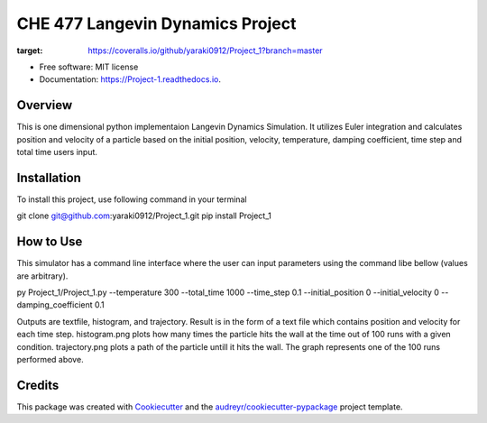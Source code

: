=========
CHE 477 Langevin Dynamics Project
=========


.. image:: https://img.shields.io/pypi/v/Project_1.svg
        :target: https://pypi.python.org/pypi/Project_1

.. image:: https://img.shields.io/travis/yaraki0912/Project_1.svg
        :target: https://travis-ci.org/yaraki0912/Project_1

.. image:: https://readthedocs.org/projects/Project-1/badge/?version=latest
        :target: https://Project-1.readthedocs.io/en/latest/?badge=latest
        :alt: Documentation Status


.. image:: https://pyup.io/repos/github/yaraki0912/Project_1/shield.svg
     :target: https://pyup.io/repos/github/yaraki0912/Project_1/
     :alt: Updates

.. image:: https://coveralls.io/repos/github/yaraki0912/Project_1/badge.svg?branch=master
:target: https://coveralls.io/github/yaraki0912/Project_1?branch=master





* Free software: MIT license
* Documentation: https://Project-1.readthedocs.io.


Overview
--------
This is one dimensional python implementaion Langevin Dynamics Simulation. It utilizes Euler integration and calculates position and velocity of a particle based on the  initial position, velocity, temperature, damping coefficient, time step and total time users input. 

Installation 
------------
To install this project, use following command in your terminal

git clone git@github.com:yaraki0912/Project_1.git
pip install Project_1

How to Use
--------
This simulator has a command line interface where the user can input parameters using the command libe bellow (values are arbitrary).

py Project_1/Project_1.py --temperature 300 --total_time 1000  --time_step 0.1 --initial_position 0 --initial_velocity 0 --damping_coefficient 0.1

Outputs are textfile, histogram, and trajectory.
Result is in the form of a text file which contains position and velocity for each time step.
histogram.png plots how many times the particle hits the wall at the time out of 100 runs with a given condition. 
trajectory.png plots a path of the particle untill it hits the wall. The graph represents one of the 100 runs performed above.

Credits
-------

This package was created with Cookiecutter_ and the `audreyr/cookiecutter-pypackage`_ project template.

.. _Cookiecutter: https://github.com/audreyr/cookiecutter
.. _`audreyr/cookiecutter-pypackage`: https://github.com/audreyr/cookiecutter-pypackage
